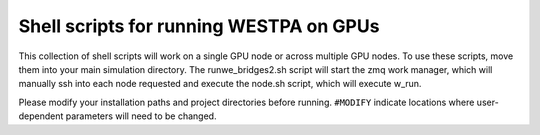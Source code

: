 Shell scripts for running WESTPA on GPUs
----------------------------------------

This collection of shell scripts will work on a single GPU node or across multiple GPU nodes. To use these scripts, move them into your main simulation directory. The runwe_bridges2.sh script will start the zmq work manager, which will manually ssh into each node requested and execute the node.sh script, which will execute w_run.  

Please modify your installation paths and project directories before running. ``#MODIFY`` indicate locations where user-dependent parameters will need to be changed.
